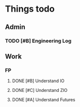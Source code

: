 #+SEQ_TODO: NEXT(n) TODO(t) WAITING(w) SOMEDAY(s) | DONE(d) CANCELLED(c)
# Press shift + arrow to switch
# Or C-c C-t and then the key in brackets above (e.g. w for waiting)
# For Scheduling C-c C-s
# Deadline C-c C-d
# Switch to Agenda view C-c a a
# Follow mode with Shift + F and move with F or B
# Add to agenda list with M-x org-agenda-file-to-front

* Things todo
** Admin
*** TODO [#B] Engineering Log
    SCHEDULED: <2020-05-20>

** Work
*** FP
**** DONE [#B] Understand IO
**** DONE [#C] Understand ZIO
**** DONE [#A] Understand Futures
